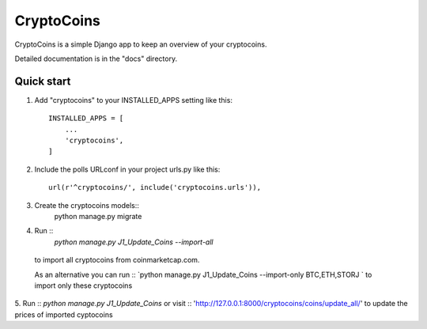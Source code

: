 =====
CryptoCoins
=====

CryptoCoins is a simple Django app to keep an overview of your cryptocoins.

Detailed documentation is in the "docs" directory.

Quick start
-----------

1. Add "cryptocoins" to your INSTALLED_APPS setting like this::

    INSTALLED_APPS = [
        ...
        'cryptocoins',
    ]

2. Include the polls URLconf in your project urls.py like this::

    url(r'^cryptocoins/', include('cryptocoins.urls')),

3. Create the cryptocoins models::
    python manage.py migrate

4. Run ::
    `python manage.py J1_Update_Coins --import-all`
  to import all cryptocoins from coinmarketcap.com.

  As an alternative you can run ::
  `python manage.py J1_Update_Coins --import-only BTC,ETH,STORJ `
  to import only these cryptocoins

5. 	Run :: `python manage.py J1_Update_Coins`
or visit :: 'http://127.0.0.1:8000/cryptocoins/coins/update_all/'
to update the prices of imported cyptocoins
